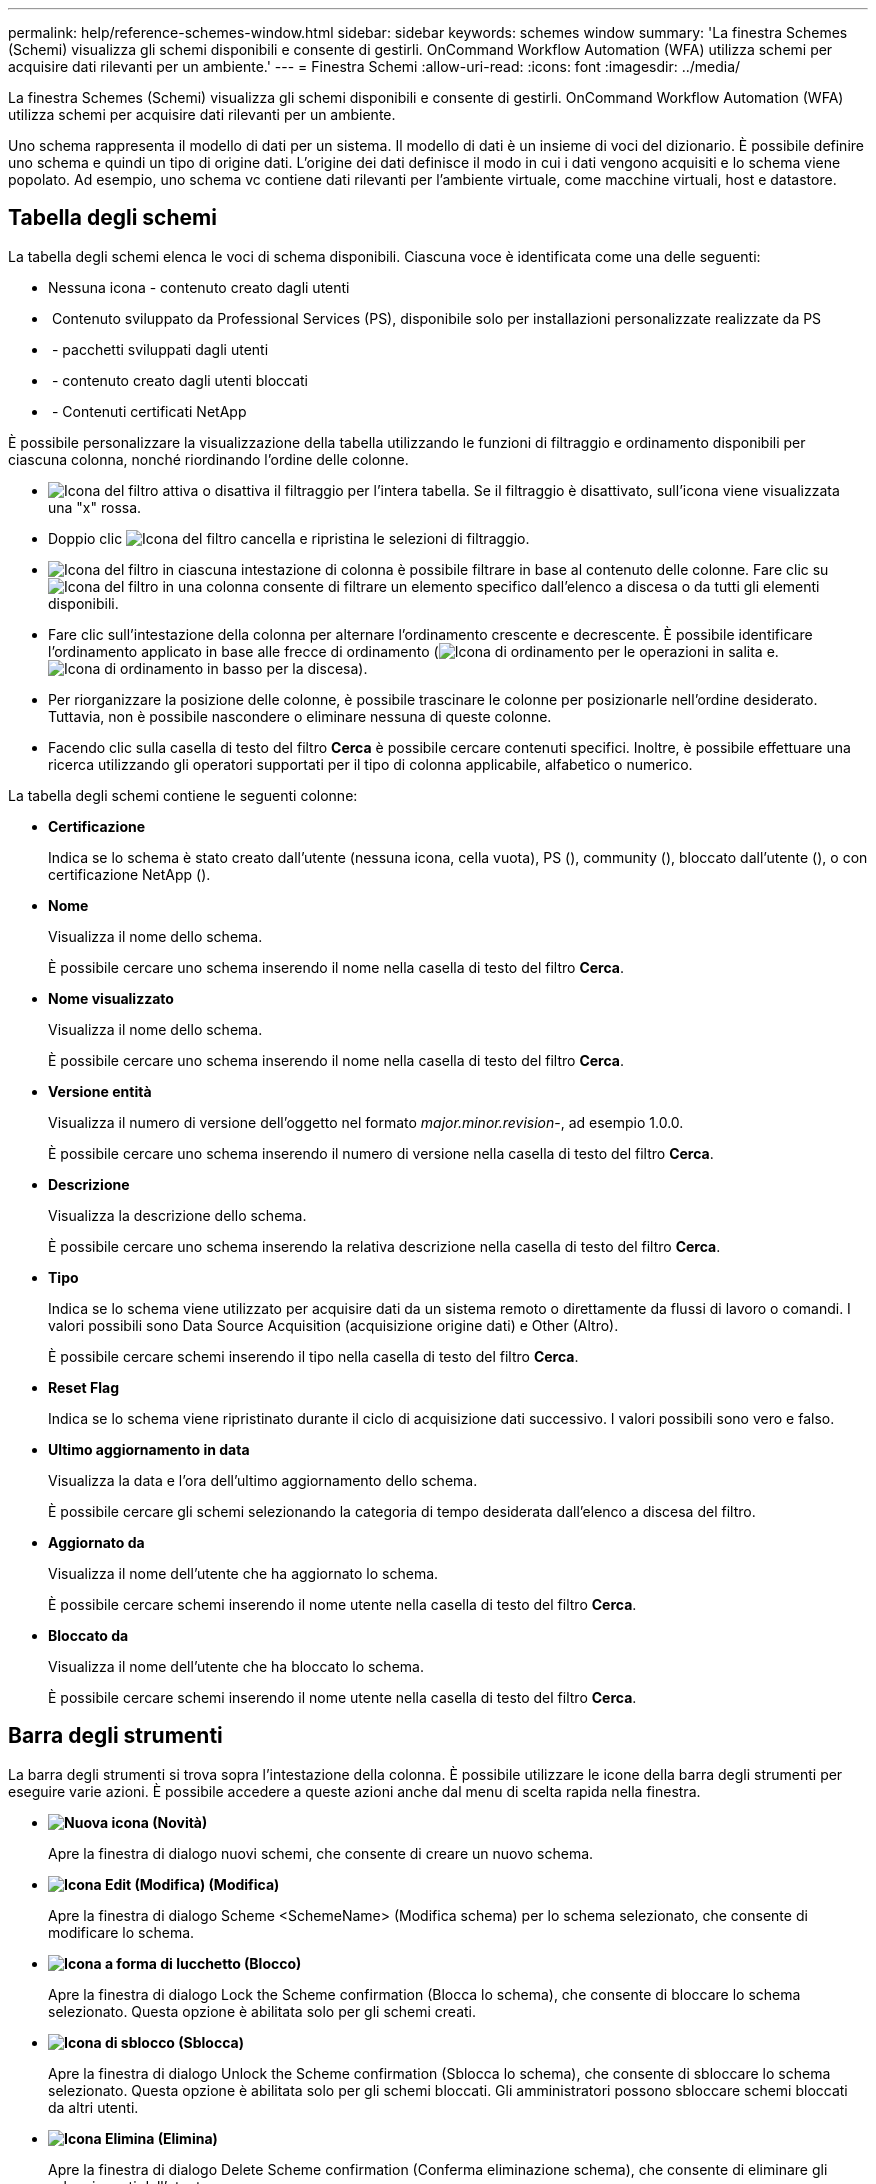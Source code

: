 ---
permalink: help/reference-schemes-window.html 
sidebar: sidebar 
keywords: schemes window 
summary: 'La finestra Schemes (Schemi) visualizza gli schemi disponibili e consente di gestirli. OnCommand Workflow Automation (WFA) utilizza schemi per acquisire dati rilevanti per un ambiente.' 
---
= Finestra Schemi
:allow-uri-read: 
:icons: font
:imagesdir: ../media/


[role="lead"]
La finestra Schemes (Schemi) visualizza gli schemi disponibili e consente di gestirli. OnCommand Workflow Automation (WFA) utilizza schemi per acquisire dati rilevanti per un ambiente.

Uno schema rappresenta il modello di dati per un sistema. Il modello di dati è un insieme di voci del dizionario. È possibile definire uno schema e quindi un tipo di origine dati. L'origine dei dati definisce il modo in cui i dati vengono acquisiti e lo schema viene popolato. Ad esempio, uno schema vc contiene dati rilevanti per l'ambiente virtuale, come macchine virtuali, host e datastore.



== Tabella degli schemi

La tabella degli schemi elenca le voci di schema disponibili. Ciascuna voce è identificata come una delle seguenti:

* Nessuna icona - contenuto creato dagli utenti
* image:../media/ps_certified_icon_wfa.gif[""] Contenuto sviluppato da Professional Services (PS), disponibile solo per installazioni personalizzate realizzate da PS
* image:../media/community_certification.gif[""] - pacchetti sviluppati dagli utenti
* image:../media/lock_icon_wfa.gif[""] - contenuto creato dagli utenti bloccati
* image:../media/netapp_certified.gif[""] - Contenuti certificati NetApp


È possibile personalizzare la visualizzazione della tabella utilizzando le funzioni di filtraggio e ordinamento disponibili per ciascuna colonna, nonché riordinando l'ordine delle colonne.

* image:../media/filter_icon_wfa.gif["Icona del filtro"] attiva o disattiva il filtraggio per l'intera tabella. Se il filtraggio è disattivato, sull'icona viene visualizzata una "x" rossa.
* Doppio clic image:../media/filter_icon_wfa.gif["Icona del filtro"] cancella e ripristina le selezioni di filtraggio.
* image:../media/wfa_filter_icon.gif["Icona del filtro"] in ciascuna intestazione di colonna è possibile filtrare in base al contenuto delle colonne. Fare clic su image:../media/wfa_filter_icon.gif["Icona del filtro"] in una colonna consente di filtrare un elemento specifico dall'elenco a discesa o da tutti gli elementi disponibili.
* Fare clic sull'intestazione della colonna per alternare l'ordinamento crescente e decrescente. È possibile identificare l'ordinamento applicato in base alle frecce di ordinamento (image:../media/wfa_sortarrow_up_icon.gif["Icona di ordinamento"] per le operazioni in salita e. image:../media/wfa_sortarrow_down_icon.gif["Icona di ordinamento in basso"] per la discesa).
* Per riorganizzare la posizione delle colonne, è possibile trascinare le colonne per posizionarle nell'ordine desiderato. Tuttavia, non è possibile nascondere o eliminare nessuna di queste colonne.
* Facendo clic sulla casella di testo del filtro *Cerca* è possibile cercare contenuti specifici. Inoltre, è possibile effettuare una ricerca utilizzando gli operatori supportati per il tipo di colonna applicabile, alfabetico o numerico.


La tabella degli schemi contiene le seguenti colonne:

* *Certificazione*
+
Indica se lo schema è stato creato dall'utente (nessuna icona, cella vuota), PS (image:../media/ps_certified_icon_wfa.gif[""]), community (image:../media/community_certification.gif[""]), bloccato dall'utente (image:../media/lock_icon_wfa.gif[""]), o con certificazione NetApp (image:../media/netapp_certified.gif[""]).

* *Nome*
+
Visualizza il nome dello schema.

+
È possibile cercare uno schema inserendo il nome nella casella di testo del filtro *Cerca*.

* *Nome visualizzato*
+
Visualizza il nome dello schema.

+
È possibile cercare uno schema inserendo il nome nella casella di testo del filtro *Cerca*.

* *Versione entità*
+
Visualizza il numero di versione dell'oggetto nel formato _major.minor.revision_-, ad esempio 1.0.0.

+
È possibile cercare uno schema inserendo il numero di versione nella casella di testo del filtro *Cerca*.

* *Descrizione*
+
Visualizza la descrizione dello schema.

+
È possibile cercare uno schema inserendo la relativa descrizione nella casella di testo del filtro *Cerca*.

* *Tipo*
+
Indica se lo schema viene utilizzato per acquisire dati da un sistema remoto o direttamente da flussi di lavoro o comandi. I valori possibili sono Data Source Acquisition (acquisizione origine dati) e Other (Altro).

+
È possibile cercare schemi inserendo il tipo nella casella di testo del filtro *Cerca*.

* *Reset Flag*
+
Indica se lo schema viene ripristinato durante il ciclo di acquisizione dati successivo. I valori possibili sono vero e falso.

* *Ultimo aggiornamento in data*
+
Visualizza la data e l'ora dell'ultimo aggiornamento dello schema.

+
È possibile cercare gli schemi selezionando la categoria di tempo desiderata dall'elenco a discesa del filtro.

* *Aggiornato da*
+
Visualizza il nome dell'utente che ha aggiornato lo schema.

+
È possibile cercare schemi inserendo il nome utente nella casella di testo del filtro *Cerca*.

* *Bloccato da*
+
Visualizza il nome dell'utente che ha bloccato lo schema.

+
È possibile cercare schemi inserendo il nome utente nella casella di testo del filtro *Cerca*.





== Barra degli strumenti

La barra degli strumenti si trova sopra l'intestazione della colonna. È possibile utilizzare le icone della barra degli strumenti per eseguire varie azioni. È possibile accedere a queste azioni anche dal menu di scelta rapida nella finestra.

* *image:../media/new_wfa_icon.gif["Nuova icona"] (Novità)*
+
Apre la finestra di dialogo nuovi schemi, che consente di creare un nuovo schema.

* *image:../media/edit_wfa_icon.gif["Icona Edit (Modifica)"] (Modifica)*
+
Apre la finestra di dialogo Scheme <SchemeName> (Modifica schema) per lo schema selezionato, che consente di modificare lo schema.

* *image:../media/lock_wfa_icon.gif["Icona a forma di lucchetto"] (Blocco)*
+
Apre la finestra di dialogo Lock the Scheme confirmation (Blocca lo schema), che consente di bloccare lo schema selezionato. Questa opzione è abilitata solo per gli schemi creati.

* *image:../media/unlock_wfa_icon.gif["Icona di sblocco"] (Sblocca)*
+
Apre la finestra di dialogo Unlock the Scheme confirmation (Sblocca lo schema), che consente di sbloccare lo schema selezionato. Questa opzione è abilitata solo per gli schemi bloccati. Gli amministratori possono sbloccare schemi bloccati da altri utenti.

* *image:../media/delete_wfa_icon.gif["Icona Elimina"] (Elimina)*
+
Apre la finestra di dialogo Delete Scheme confirmation (Conferma eliminazione schema), che consente di eliminare gli schemi creati dall'utente.

+

NOTE: Non è possibile eliminare uno schema WFA o PS.

* *image:../media/export_wfa_icon.gif["Icona Export (Esporta)"] (Esportazione)*
+
Consente di esportare lo schema creato dall'utente selezionato.

+

NOTE: Non è possibile esportare uno schema WFA o PS.

* *image:../media/reset_scheme_wfa_icon.gif["Icona di ripristino dello schema"] (Ripristina schema)*
+
Consente di reimpostare lo schema durante il ciclo di acquisizione dei dati successivo.

* *image:../media/add_to_pack.png["icona add to pack (aggiungi al pacchetto)"] (Aggiungi al pacchetto)*
+
Apre la finestra di dialogo Add to Pack schemes (Aggiungi a schemi di imballaggio), che consente di aggiungere lo schema e le relative entità affidabili a un pacchetto, modificabile.

+

NOTE: La funzione Add to Pack (Aggiungi al pacchetto) è attivata solo per gli schemi per i quali la certificazione è impostata su None (Nessuno).

* *image:../media/remove_from_pack.png["icona remove from pack (rimuovi dalla confezione)"] (Remove from Pack)*
+
Apre la finestra di dialogo Remove from Pack Schemes (Rimuovi dagli schemi pacchetto) per lo schema selezionato, che consente di eliminare o rimuovere lo schema dal pacchetto.

+

NOTE: La funzione Remove from Pack (Rimuovi dal pacchetto) è attivata solo per gli schemi per i quali la certificazione è impostata su None (Nessuno).


